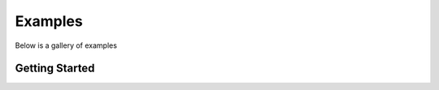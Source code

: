 Examples
========

Below is a gallery of examples


Getting Started
---------------

.. .. customgalleryitem::
..    :figure: /_static/img/thumbnails/pytorch-logo-flat.png
..    :tooltip: Understand PyTorch’s Tensor library and neural networks at a high level
..    :description: :doc:`/beginner/deep_learning_60min_blitz`


.. customgalleryitem::
   :figure: /_static/img/thumbnails/default.png
   :tooltip: Parallelize computations across processes and clusters of machines
   :description: :doc:`/plot_pong_example.py`
